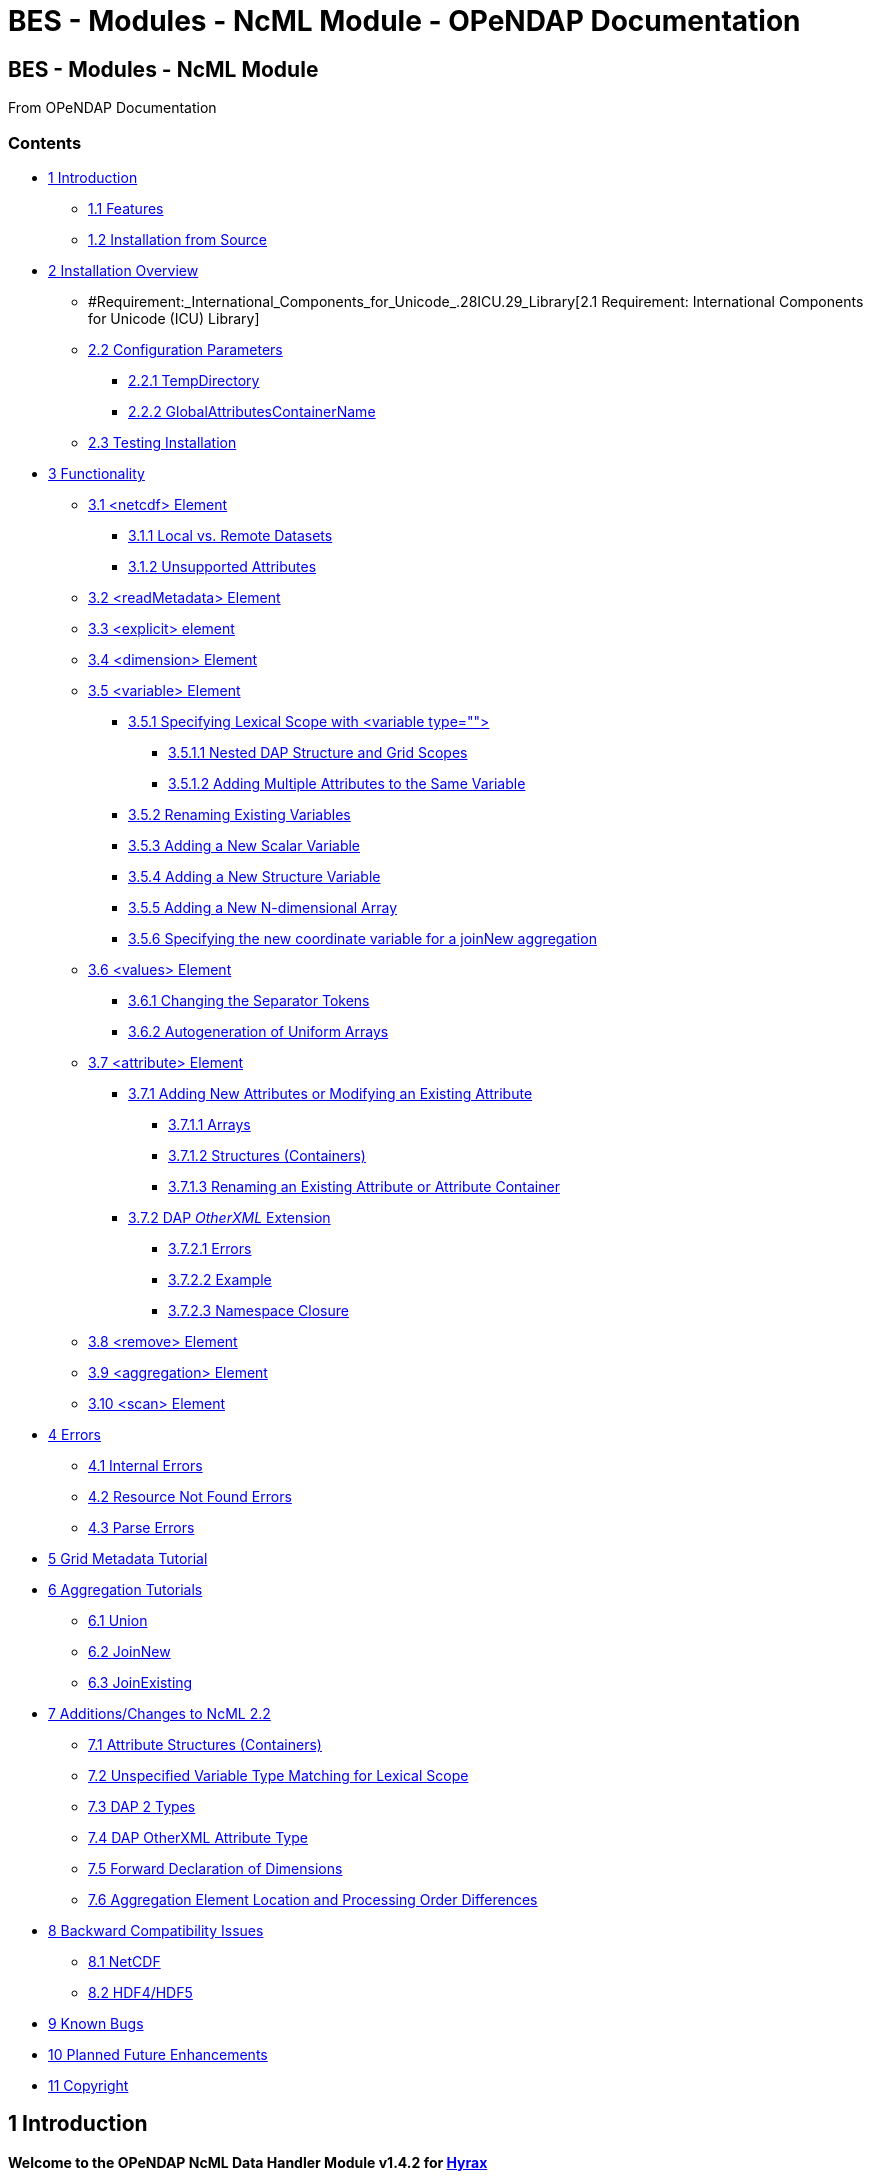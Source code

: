 BES - Modules - NcML Module - OPeNDAP Documentation
===================================================

[[firstHeading]]
BES - Modules - NcML Module
---------------------------

From OPeNDAP Documentation

Contents
~~~~~~~~

* link:#Introduction[1 Introduction]
** link:#Features[1.1 Features]
** link:#Installation_from_Source[1.2 Installation from Source]
* link:#Installation_Overview[2 Installation Overview]
** #Requirement:_International_Components_for_Unicode_.28ICU.29_Library[2.1
Requirement: International Components for Unicode (ICU) Library]
** link:#Configuration_Parameters[2.2 Configuration Parameters]
*** link:#TempDirectory[2.2.1 TempDirectory]
*** link:#GlobalAttributesContainerName[2.2.2
GlobalAttributesContainerName]
** link:#Testing_Installation[2.3 Testing Installation]
* link:#Functionality[3 Functionality]
** link:#.3Cnetcdf.3E_Element[3.1 <netcdf> Element]
*** link:#Local_vs._Remote_Datasets[3.1.1 Local vs. Remote Datasets]
*** link:#Unsupported_Attributes[3.1.2 Unsupported Attributes]
** link:#.3CreadMetadata.3E_Element[3.2 <readMetadata> Element]
** link:#.3Cexplicit.3E_element[3.3 <explicit> element]
** link:#.3Cdimension.3E_Element[3.4 <dimension> Element]
** link:#.3Cvariable.3E_Element[3.5 <variable> Element]
*** link:#Specifying_Lexical_Scope_with_.3Cvariable_type.3D.22.22.3E[3.5.1
Specifying Lexical Scope with <variable type="">]
**** link:#Nested_DAP_Structure_and_Grid_Scopes[3.5.1.1 Nested DAP
Structure and Grid Scopes]
**** link:#Adding_Multiple_Attributes_to_the_Same_Variable[3.5.1.2
Adding Multiple Attributes to the Same Variable]
*** link:#Renaming_Existing_Variables[3.5.2 Renaming Existing Variables]
*** link:#Adding_a_New_Scalar_Variable[3.5.3 Adding a New Scalar
Variable]
*** link:#Adding_a_New_Structure_Variable[3.5.4 Adding a New Structure
Variable]
*** link:#Adding_a_New_N-dimensional_Array[3.5.5 Adding a New
N-dimensional Array]
*** link:#Specifying_the_new_coordinate_variable_for_a_joinNew_aggregation[3.5.6
Specifying the new coordinate variable for a joinNew aggregation]
** link:#.3Cvalues.3E_Element[3.6 <values> Element]
*** link:#Changing_the_Separator_Tokens[3.6.1 Changing the Separator
Tokens]
*** link:#Autogeneration_of_Uniform_Arrays[3.6.2 Autogeneration of
Uniform Arrays]
** link:#.3Cattribute.3E_Element[3.7 <attribute> Element]
*** link:#Adding_New_Attributes_or_Modifying_an_Existing_Attribute[3.7.1
Adding New Attributes or Modifying an Existing Attribute]
**** link:#Arrays[3.7.1.1 Arrays]
**** link:#Structures_.28Containers.29[3.7.1.2 Structures (Containers)]
**** link:#Renaming_an_Existing_Attribute_or_Attribute_Container[3.7.1.3
Renaming an Existing Attribute or Attribute Container]
*** link:#DAP_OtherXML_Extension[3.7.2 DAP _OtherXML_ Extension]
**** link:#Errors[3.7.2.1 Errors]
**** link:#Example[3.7.2.2 Example]
**** link:#Namespace_Closure[3.7.2.3 Namespace Closure]
** link:#.3Cremove.3E_Element[3.8 <remove> Element]
** link:#.3Caggregation.3E_Element[3.9 <aggregation> Element]
** link:#.3Cscan.3E_Element[3.10 <scan> Element]
* link:#Errors_2[4 Errors]
** link:#Internal_Errors[4.1 Internal Errors]
** link:#Resource_Not_Found_Errors[4.2 Resource Not Found Errors]
** link:#Parse_Errors[4.3 Parse Errors]
* link:#Grid_Metadata_Tutorial[5 Grid Metadata Tutorial]
* link:#Aggregation_Tutorials[6 Aggregation Tutorials]
** link:#Union[6.1 Union]
** link:#JoinNew[6.2 JoinNew]
** link:#JoinExisting[6.3 JoinExisting]
* link:#Additions.2FChanges_to_NcML_2.2[7 Additions/Changes to NcML 2.2]
** link:#Attribute_Structures_.28Containers.29[7.1 Attribute Structures
(Containers)]
** link:#Unspecified_Variable_Type_Matching_for_Lexical_Scope[7.2
Unspecified Variable Type Matching for Lexical Scope]
** link:#DAP_2_Types[7.3 DAP 2 Types]
** link:#DAP_OtherXML_Attribute_Type[7.4 DAP OtherXML Attribute Type]
** link:#Forward_Declaration_of_Dimensions[7.5 Forward Declaration of
Dimensions]
** link:#Aggregation_Element_Location_and_Processing_Order_Differences[7.6
Aggregation Element Location and Processing Order Differences]
* link:#Backward_Compatibility_Issues[8 Backward Compatibility Issues]
** link:#NetCDF[8.1 NetCDF]
** link:#HDF4.2FHDF5[8.2 HDF4/HDF5]
* link:#Known_Bugs[9 Known Bugs]
* link:#Planned_Future_Enhancements[10 Planned Future Enhancements]
* link:#Copyright[11 Copyright]

1 Introduction
--------------

*Welcome to the OPeNDAP NcML Data Handler Module v1.4.2 for
http://www.opendap.org/download/hyrax.html[Hyrax]*

**Note**: In the past Hyrax was distributed as a collection of separate
binary packages which data providers would choose to install to build up
a server with certain features. As the number of modules grew, this
became more and more complex and time consuming. As of Hyrax 1.12 we
started distributing the server in three discreet packages - the DAP
library, the BES daemon and all of the most important handlers
(including the NcML handler described here) and the Hyrax web services
front end. In some places in this documentation you may read about
'installing the handler' or other similar text, and can safely ignore
that. If you have a modern version of the server it includes this
handler.

 +

1.1 Features
~~~~~~~~~~~~

This version currently implements a subset of NcML 2.2 functionality,
along with some OPeNDAP extensions:

* Metadata Manipulation
** Addition, Removal, and Modification of attributes to other datasets
(NetCDF, HDF4, HDF5, etc.) served by the same Hyrax 1.6 server
** Extends NcML 2.2 to allow for common nested "attribute containers"
** Attributes can be DAP2 types as well as the NcML types
** Attributes can be of the special "OtherXML" type for injecting
arbitrary XML into a DDX response
* Data Manipulation
** Addition of new data variables (scalars or arrays of basic types as
well as structures)
** Variables may be removed from the wrapped dataset
** Allows the creation of "pure virtual" datasets which do not wrap
another dataset
* Aggregations: JoinNew, JoinExisting Union
link:#Aggregation_Tutorials[#Aggregation Tutorials]
** JoinNew Aggregation
(link:../index.php/NCML_Module_Aggregation_JoinNew[NCML_Module_Aggregation_JoinNew])
*** Allows multiple datasets to be "joined" by creating a new outer
dimension for the aggregated variable
*** Aggregation member datasets can be listed explicitly with explicit
coordinates for the new dimension for each member
*** Scan: Aggregations can be specified "automatically" by scanning a
directory for files matching certain criteria, such as a suffix or
regular expression.
*** Metadata may be added to the new coordinate variable for the new
dimension
** JoinExisting Aggregation
(link:../index.php/NCML_Module_Aggregation_JoinExisting[NCML_Module_Aggregation_JoinExisting])
*** The _ncoords_ element can be left out of the _joinexisting_
granules. However, this may be a slow operation, depending on the number
of granules in the aggregation.
*** Scan may also be used with _ncoords_ attribute for uniform sized
granules
*** Only allows join dimension to be aggregated from granules and not
overridden in NcML
** Union Aggregation
(link:../index.php/NCML_Module_Aggregation_Union[NCML_Module_Aggregation_Union])
*** Merges all member datasets into one by taking the first named
instance of variables and metadata from the members
*** Useful for combining two or more datasets with different variables
into a single set

1.2 Installation from Source
~~~~~~~~~~~~~~~~~~~~~~~~~~~~

For information on how to build and install the NcML Data Module, please
see the INSTALL file that came with the source distribution.

2 Installation Overview
-----------------------

The NcML Module requires a working Hyrax 1.6 installation. It is a
module that is dynamically loaded into the Hyrax BES (Back End Server)
to allow it to handle NcML files.

Please see the file INSTALL for full build and install instructions as
well as requirements.

*NOTE:* After installation, you MUST restart Hyrax by restarting the BES
and OLFS so the NcML Module is loaded!

2.1 Requirement: International Components for Unicode (ICU) Library
~~~~~~~~~~~~~~~~~~~~~~~~~~~~~~~~~~~~~~~~~~~~~~~~~~~~~~~~~~~~~~~~~~~

The most important external requirement is an installation of the
International Components for Unicode (ICU) version 3.6 or higher (tested
up to 4.2.1). The source distributions (as well as some binaries) may be
found at the site: http://site.icu-project.org/download

If you are using Linux RPM's to run Hyrax, you can get an RPM for ICU as
well. Search for the RPM named "libicu" using a package manager or yum,
e.g. If you are compiling the module from source, you will also need the
RPM "libicu-devel" to get the headers installed.

If you install in the default locations, the ncml_module should find the
libraries and headers. Otherwise, please consult the INSTALL file for
more information about installing ICU to a non-standard location.

2.2 Configuration Parameters
~~~~~~~~~~~~~~~~~~~~~~~~~~~~

2.2.1 TempDirectory
+++++++++++++++++++

Where should the NCML handler store temporary data on the server's file
system.

Default value is '/tmp'.

-----------------------
NCML.TempDirectory=/tmp
-----------------------

2.2.2 GlobalAttributesContainerName
+++++++++++++++++++++++++++++++++++

In DAP2 all global attributes must be held in containers. However, the
default behavior for the handler is set for DAP4, where this requirement
is relaxed so that any kind of attribute can be a global attribute.
However, to support older clients that only understand DAP2, the handler
will bundle top-level non-container attributes into a container. Use
this option to set the name of that container. By default, the container
is named _NC_GLOBAL_ (because lots of clients look for that name), but
it can be anything you choose.

--------------------------------------------
NCML.GlobalAttributesContainerName=NC_GLOBAL
--------------------------------------------

2.3 Testing Installation
~~~~~~~~~~~~~~~~~~~~~~~~

Test data is provided to see if the installation was successful. The
file sample_virtual_dataset.ncml is a dataset purely created in NcML and
doesn't contain an underlying dataset. You may also view
fnoc1_improved.ncml to test adding attributes to an existing netCDF
dataset (fnoc1.nc), but this requires the netCDF data handler to be
installed first! Several other examples installed also use the HDF4 and
HDF5 handlers.

3 Functionality
---------------

This version of the NcML Module implements a subset of NcML 2.2
functionality. The reader is directed to
http://www.unidata.ucar.edu/software/netcdf/ncml/v2.2/ for more
information on NcML.

Our module can currently:

* Refer only to files being served locally (not remotely)
* Add, modify, and remove attribute metadata to a dataset
* Create a purely virtual dataset using just NcML and no underlying
dataset
* Create new scalar variables of any simple NcML type or simple DAP type
* Create new Structure variables (which can contain new child variables)
* Create new N-dimensional arrays of simple types (NcML or DAP)
* Remove existing variables from a wrapped dataset
* Rename existing variables in a wrapped dataset
* Name dimensions as a mnemonic for specifying Array shapes
* Perform union aggregations on multiple datasets, virtual or wrapped or
both
* Perform joinNew aggregations to merge a variable across multiple
datasets by creating a new outer dimension
* Specify aggregation member datasets by scanning directories for files
matching certain criteria

We describe each supported NcML element in detail below.

3.1 <netcdf> Element
~~~~~~~~~~~~~~~~~~~~

The <netcdf> element is used to define a dataset, either a wrapped
dataset that is to be modified, a pure virtual dataset, or a member
dataset of an aggregation. The <netcdf> element is assumed to be the
topmost node, or as a child of an aggregation element.

3.1.1 Local vs. Remote Datasets
^^^^^^^^^^^^^^^^^^^^^^^^^^^^^^^

We assume that the location attribute (__netcdf@location__) refers to
the full path (with respect to the BES data root directory) of a
_*local*_ dataset (served by the same Hyrax server). The current version
of the module cannot be used to modify remote datasets.

If _netcdf@location_ is the empty string (or unspecified, as empty is
the default), the dataset is a pure virtual dataset, fully specified
within the NcML file itself. Attributes and variables may be fully
described and accessed with constraints just as normal datasets in this
manner. The installed sample datafile "sample_virtual_dataset.ncml" is
an example test case for this functionality.

3.1.2 Unsupported Attributes
^^^^^^^^^^^^^^^^^^^^^^^^^^^^

The current version does not support the following attributes of
<netcdf>:

* enhance
* addRecords
* fmrcDefinition (will be supported when FMRC aggregation is added)

3.2 <readMetadata> Element
~~~~~~~~~~~~~~~~~~~~~~~~~~

The <readMetadata/> element is the default, so is effectively not
needed.

3.3 <explicit> element
~~~~~~~~~~~~~~~~~~~~~~

The <explicit/> element simply clears all attribute tables in the
referred to netcdf@location before applying the rest of the NcML
transformations to the metadata.

3.4 <dimension> Element
~~~~~~~~~~~~~~~~~~~~~~~

The <dimension> element has limited functionality in this release since
the DAP2 doesn't support dimensions as more than mnemonics at this time.
The limitations are:

* We only parse the _dimension@name_ and _dimension@length_ attributes.
* Dimensions can only be specified as a direct child of a <netcdf>
element prior to any reference to them

For example:

--------------------------------------------------------------
<netcdf> 
  <dimension name="station" length="2"/>
  <dimension name="samples" length="5"/>
  <!-- Some variable elements refer to the dimensions here -->
</netcdf>
--------------------------------------------------------------

The dimension element sets up a mapping from the _name_ to the unsigned
integer _length_ and can be used in a _variable@shape_ to specify a
length for an array dimension (see the section on <variable> below). The
dimension map is cleared when </netcdf> is encountered (though this
doesn't matter currently since we allow only one right now, but it will
matter for aggregation, potentially). We also do not support <group>,
which is the only other legal place in NcML 2.2 for a dimension element.

**Parse Errors**:

* If the name and length are not both specified.
* If the dimension name already exists in the current scope
* If the length is not an unsigned integer
* If any of the other attributes specified in NcML 2.2 are used. We do
not handle them, so we consider them errors now.

3.5 <variable> Element
~~~~~~~~~~~~~~~~~~~~~~

The <variable> element is used to:

* Provide lexical scope for a contained <attribute> or <variable>
element
* Rename existing variables
* Add new scalar variables of simple types
* Add new Structure variables
* Add new N-dimensional Array's of simple types
* Specify the coordinate variable for the new dimension in a joinNew
aggregation

We describe each in turn in more detail.

*NB:* _When working with an existing variable (array or otherwise) it is
not required that the variable type be specified in it' NcML
declaration. All that is needed is the correct name (in lexical scope).
When specifying the type for an existing variable care must be taken to
ensure that the type specified in the NcML document matches the type of
the existing variable. In particular, variables that are arrays must be
called array, and not the type of the template primitive._

 +

3.5.1 Specifying Lexical Scope with <variable type="">
^^^^^^^^^^^^^^^^^^^^^^^^^^^^^^^^^^^^^^^^^^^^^^^^^^^^^^

Consider the following example:

--------------------------------------------------------------------------
  <variable name="u">
    <attribute name="Metadata" type="string">This is metadata!</attribute>
  </variable>
--------------------------------------------------------------------------

This code assumes that a variable named "u" exists (of any type since we
do not specify) and provides the lexical scope for the attribute
"Metadata" which will be added or modified within the attribute table
for the variable "u" (it's qualified name would be "u.Metadata").

3.5.1.1 Nested DAP Structure and Grid Scopes
++++++++++++++++++++++++++++++++++++++++++++

Scoping variable elements may be nested if the containing variable is a
Structure (this includes the special case of Grid)

----------------------------------------------------------
 <variable name="DATA_GRANULE" type="Structure">
    <variable name="PlanetaryGrid" type="Structure">
      <variable name="percipitate">
    <attribute name="units" type="String" value="inches"/>
      </variable>
    </variable>
  </variable>
----------------------------------------------------------

This adds a "unit" attribute to the variable "percipitate" within the
nested Structure's ("DATA_GRANULE.PlanetaryGrid.percipitate" as fully
qualified name). Note that we *must* refer to the type explicitly as a
"Structure" so the parser knows to traverse the tree.

*Note* the variable might be of type Grid, but the type "Structure" must
be used in the NcML to traverse it.

3.5.1.2 Adding Multiple Attributes to the Same Variable
+++++++++++++++++++++++++++++++++++++++++++++++++++++++

Once the variable's scope is set by the opening <variable> element, more
than one attribute can be specified within it. This will make the NcML
more readable and also will make the parsing more efficient since the
variable will only need to be looked up once.

For example,

----------------------------------------------------------
<variable name="Foo">
   <attribute name="Attr_1" type="string" value="Hello"/>
   <attribute name="Attr_2" type="string" value="World!"/>
</variable>
----------------------------------------------------------

should be preferred over:

----------------------------------------------------------
<variable name="Foo">
   <attribute name="Attr_1" type="string" value="Hello"/>
</variable>

<variable name="Foo">
   <attribute name="Attr_2" type="string" value="World!"/>
</variable>
----------------------------------------------------------

although they produce the same result. Any number of attributes can be
specified before the variable is closed.

3.5.2 Renaming Existing Variables
^^^^^^^^^^^^^^^^^^^^^^^^^^^^^^^^^

The attribute _variable@orgName_ is used to rename an existing variable.

For example:

--------------------------------------------
<variable name="NewName" orgName="OldName"/>
--------------------------------------------

will rename an existing variable at the current scope named "OldName" to
"NewName". After this point in the NcML file (such as in constraints
specified for the DAP request), the variable is known by "NewName".

Note that the type is not required here --- the variable is assumed to
exist and its existing type is used. It is not possible to change the
type of an existing variable at this time!

**Parse Errors**:

* If a variable with _variable@orgName_ doesn't exist in the current
scope
* If the new name _variable@name_ is already taken in the current scope
* If a new variable is created but does not have exactly one values
element

3.5.3 Adding a New Scalar Variable
^^^^^^^^^^^^^^^^^^^^^^^^^^^^^^^^^^

The <variable> element can be used to create a new scalar variable of a
simple type (i.e. an atomic NcML type such as "int" or "float", or any
DAP atomic type, such as "UInt32" or "URL") by specifying an empty
_variable@shape_ (which is the default), a simple type for
__variable@type__, and a contained <values> element with the one value
of correct type.

For example:

-----------------------------------------------------------------------
<variable name="TheAnswerToLifeTheUniverseAndEverything" type="double">
    <attribute name="SolvedBy" type="String" value="Deep Thought"/>
    <values>42.000</values>
  </variable>
-----------------------------------------------------------------------

will create a new variable named
"TheAnswerToLifeTheUniverseAndEverything" at the current scope. It has
no shape so will be a scalar of type "double" and will have the value
42.0.

**Parse Errors**:

* It is a parse error to not specify a <values> element with exactly one
proper value of the variable type.
* It is a parse error to specify a malformed or out of bounds value for
the data type

3.5.4 Adding a New Structure Variable
^^^^^^^^^^^^^^^^^^^^^^^^^^^^^^^^^^^^^

A new Structure variable can be specified at the global scope or within
another Structure. It is illegal for an array to have type structure, so
the shape must be empty.

For example:

----------------------------------------------------------------------------------------------------------
<variable name="MyNewStructure" type="Structure">
    <attribute name="MetaData" type="String" value="This is metadata!"/>
    <variable name="ContainedScalar1" type="String"><values>I live in a new structure!</values></variable>
    <variable name="ContainedInt1" type="int"><values>42</values></variable>
  </variable>
----------------------------------------------------------------------------------------------------------

specifies a new structure called "MyNewStructure" which contains two
scalar variable fields "ContainedScalar1" and "ContainedInt1".

Nested structures are allowed as well.

**Parse Error**:

* If another variable or attribute exists at the current scope with the
new name.
* If a <values> element is specified as a direct child of a new
Structure --- structures cannot contain values, only attributes and
other variables.

3.5.5 Adding a New N-dimensional Array
^^^^^^^^^^^^^^^^^^^^^^^^^^^^^^^^^^^^^^

An N-dimensional array of a simple type may be created virtually as well
by specifying a non-empty __variable@shape__. The shape contains the
array dimensions in left-to-right order of slowest varying dimension
first. For example:

-------------------------------------------------------------------------------------------------------
 <variable name="FloatArray" type="float" shape="2 5">
      <!-- values specified in row major order (leftmost dimension in shape varies slowest) 
    Any whitespace is a valid separator by default, so we can use newlines to pretty print 2D matrices.
    -->
      <values>
    0.1 0.2 0.3 0.4 0.5
    1.1 1.1 1.3 1.4 1.5
      </values>
    </variable>
-------------------------------------------------------------------------------------------------------

will specify a 2x5 dimension array of float values called "FloatArray".
The <values> element must contain 2x5=10 values in row major order
(slowest varying dimension first). Since whitespace is the default
separator, we use a newline to show the dimension boundary for the
values, which is easy to see for a 2D matrix such as this.

A dimension name may also be used to refer mnemonically to a length. The
DAP response will use this mnemonic in its output, but it is not
currently used for shared dimensions, only as a mnemonic. See the
section on the <dimension> element for more information. For example:

-----------------------------------------------------------------
<netcdf>
 <dimension name="station" length="2"/>
 <dimension name="sample" length="5"/>
 <variable name="FloatArray" type="float" shape="station sample">
      <values>
    0.1 0.2 0.3 0.4 0.5
    1.1 1.1 1.3 1.4 1.5
      </values>
    </variable>
-----------------------------------------------------------------

will produce the same 2x5 array, but will incorporate the dimension
mnemonics into the response. For example, here's the DDS response:

--------------------------------------------------
Dataset {
     Float32 FloatArray[station = 2][samples = 5];
} sample_virtual_dataset.ncml;
--------------------------------------------------

Note that the <values> element respects the _values@separator_ attribute
if whitespace isn't correct. This is very useful for arrays of strings
with whitespace, for example.

-----------------------------------------------------------
<variable name="StringArray" type="string" shape="3">
  <values separator="*">String 1*String 2*String 3</values>
</variable>
-----------------------------------------------------------

creates a length 3 array of string StringArray = \{"String 1", "String
2", "String 3"}.

 +

**Parse Errors**:

* It is an error to specify the incorrect number of values
* It is an error if any value is malformed or out of range for the data
type.
* It is an error to specify a named dimension which does not exist in
the current <netcdf> scope.
* It is an error to specify an Array whose flattened size (product of
dimensions) is > 2^31-1.

3.5.6 Specifying the new coordinate variable for a joinNew aggregation
^^^^^^^^^^^^^^^^^^^^^^^^^^^^^^^^^^^^^^^^^^^^^^^^^^^^^^^^^^^^^^^^^^^^^^

In the special case of a joinNew aggregation, the new coordinate
variable may be specified with the <variable> element. The new
coordinate variable is _defined_ to have the same name as the new
dimension. This allows for several things:

* Explicit specification of the variable type and coordinates for the
new dimension
* Specification of the metadata for the new coordinate variable

In the first case, the author can specify explicitly the type of the new
coordinate variable and the actual values for each dataset. In this
case, the variable _must_ be specified _after_ the aggregation element
in the file so the new dimension's size (number of member datasets) may
be known and error checking performed. Metadata can also be added to the
variable here.

In the second case, the author may just specify the variable name, which
allows one to specify the metadata for a coordinate variable that is
automatically generated by the aggregation itself. This is the only
allowable case for a variable element to _not_ contain a values element!
Coordinate variables are generated automatically in two cases:

* The author has specified an explicit list of member datasets, with or
without explicit coordVal attributes.
* The author has used a <scan> element to specify the member datasets
via a directory scan

In this case, the <variable> element may come before or after the
<aggregation>.

*Parse Errors:*

* If an explicit variable is declared for the new coordinate variable:
** And it contains explicit values, the number of values must be equal
to the number of member datasets in the aggregation.
** It must be specifed _after_ the <aggregation> element

* If a numeric coordVal is used to specify the first member dataset's
coordinate, then _all_ datasets must contain a numerical coordinate.

* An error is thrown if the specified aggregation variable (variableAgg)
is not found in _all_ member datasets.

* An error is thrown if the specified aggregation variable is not of the
same type in _all_ member datasets. Coercion is _not_ performed!

* An error is thrown if the specified aggregation variables in all
member datasets do not have the same shape

* An error is thrown if an explicit coordinate variable is specified
with a shape that is _not_ the same as the new dimension name (and the
variable name itself).

3.6 <values> Element
~~~~~~~~~~~~~~~~~~~~

The <values> element can only be used in the context of a *new* variable
of scalar or array type. We cannot change the values for existing
variables in this version of the handler. The characters content of a
<values> element is considered to be a separated list of value tokens
valid for the type of the variable of the parent element. The number of
specified tokens in the content _must_ equal the product of the
dimensions of the enclosing __variable@shape__, or be one value for a
scalar. It is an error to _not_ specify a <values> element for a
declared new variable as well.

3.6.1 Changing the Separator Tokens
^^^^^^^^^^^^^^^^^^^^^^^^^^^^^^^^^^^

The author may specify values@separator to change the default value
token separator from the default whitespace. This is very useful for
specifying arrays of strings with whitespace in them, or if data in CSV
form is being pasted in.

3.6.2 Autogeneration of Uniform Arrays
^^^^^^^^^^^^^^^^^^^^^^^^^^^^^^^^^^^^^^

We also can parse _values@start_ and _values@increment_ INSTEAD OF
tokens in the content. This will "autogenerate" a uniform array of
values of the given product of dimensions length for the containing
variable. For example:

----------------------------------------------
<variable name="Evens" type="int" shape="100">
  <values start="0" increment="2"/>
</variable>
----------------------------------------------

will specify an array of the first 100 even numbers (including 0).

**Parse Errors**:

* If the incorrect number of tokens are specified for the containing
variable's shape
* If any value token cannot be parsed as a valid value for the
containing variable's type
* If content is specified in addition to start and increment
* If only one of start or increment is specified
* If the values element is placed anywhere except within a NEW variable.

3.7 <attribute> Element
~~~~~~~~~~~~~~~~~~~~~~~

As an overview, whenever the parser encounters an <attribute> with a
non-existing name (at the current scope), it creates a new one, whether
a container or atomic attribute (see below). If the attribute exists,
its value and/or type is modified to those specified in the <attribute>
element. If an attribute structure (container) exists, it is used to
define a nested lexical scope for child attributes.

Attributes may be scalar (one value) or one dimensional arrays. Arrays
are specified by using whitespace (default) to separate the different
values. The attribute@separator may also be set in order to specify a
different separator, such as CSV format or to specify a non-whitespace
separator so strings with whitespace are not tokenized. We will give
examples of creating array attributes below.

3.7.1 Adding New Attributes or Modifying an Existing Attribute
^^^^^^^^^^^^^^^^^^^^^^^^^^^^^^^^^^^^^^^^^^^^^^^^^^^^^^^^^^^^^^

If a specified attribute with the attribute@name does not exist at the
current lexical scope, a new one is created with the given type and
value. For example, assume "new_metadata" doesn't exist at the current
parse scope. Then:

---------------------------------------------------------------------------
<attribute name="new_metadata" type="string" value="This is a new entry!"/>
---------------------------------------------------------------------------

will create the attribute at that scope. Note that value can be
specified in the content of the element as well. This is identical to
the above:

-----------------------------------------------------------------------------
<attribute name="new_metadata" type="string">This is a new entry!</attribute>
-----------------------------------------------------------------------------

If the attribute@name already exists at the scope, it is modified to
contain the specified type and value.

 +

3.7.1.1 Arrays
++++++++++++++

As in NcML, for numerical types an array can be specified by separating
the tokens by whitespace (default) or be specifying the token separator
with attribute@separator. For example,

------------------------------------------------------
<attribute name="myArray" type="int">1 2 3</attribute>
------------------------------------------------------

and

--------------------------------------------------------------------
<attribute name="myArray" type="int" separator=",">1,2,3</attribute>
--------------------------------------------------------------------

both specify the same array of three integers named "myArray".

TODO Add more information on splitting with a separator!

 +

3.7.1.2 Structures (Containers)
+++++++++++++++++++++++++++++++

We use attribute@type="Structure" to define a new (or existing)
attribute container. So if we wanted to add a new attribute structure,
we'd use something like this:

----------------------------------------------------------------
  <attribute name="MySamples" type="Structure">
    <attribute name="Location" type="string" value="Station 1"/>
    <attribute name="Samples" type="int">1 4 6</attribute>
  </attribute>
----------------------------------------------------------------

Assuming "MySamples" doesn't already exist, an attribute container will
be created at the current scope and the "Location" and "Samples"
attributes will be added to it.

Note that we can create nested attribute structures to arbitrary depth
this way as well.

If the attribute container with the given name already exists at the
current scope, then the attribute@type="Structure" form is used to
define the lexical scope for the container. In other words, child
<attribute> elements will be processed within the scope of the
container. For example, in the above example, if "MySamples" already
exists, then the "Location" and "Samples" will be processed within the
existing container (they may or may not already exist as well).

3.7.1.3 Renaming an Existing Attribute or Attribute Container
+++++++++++++++++++++++++++++++++++++++++++++++++++++++++++++

We also support the attribute@orgName attribute for renaming attributes.

For example,

-----------------------------------------------------------
<attribute name="NewName" orgName="OldName" type="string"/>
-----------------------------------------------------------

will rename an existing attribute "OldName" to "NewName" while leaving
its value alone. If attribute@value is also specified, then the
attribute is renamed _and_ has its value modified.

This works for renaming attribute containers as well:

----------------------------------------------------------------------------
<attribute name="MyNewContainer" orgName="MyOldContainer" type="Structure"/>
----------------------------------------------------------------------------

will rename an existing "MyOldContainer" to "MyNewContainer". Note that
any children of this container will remain in it.

3.7.2 DAP _OtherXML_ Extension
^^^^^^^^^^^^^^^^^^^^^^^^^^^^^^

The module now allows specification of attributes of the new DAP type
"OtherXML". This allows the NCML file author to inject arbitrary
well-formed XML into an attribute for clients that want XML metadata
rather than just string or url. Internally, the attribute is still a
string (and in a DAP DAS response will be quoted inside one string).
However, since it is XML, the NCMLParser still parses it and checks it
for well-formedness (but NOT against schemas). This extension allows the
NCMLParser to parse the arbitrary XML within the given attribute without
causing errors, since it can be any XML.

The injected XML is most useful in the DDX response, where it shows up
directly in the response as XML. XSLT and other clients can then parse
it.

3.7.2.1 Errors
++++++++++++++

* The XML *must* be in the content of the <attribute type="OtherXML">
element. It is a parser error for _attribute@value_ to be set if
_attribute@type_ is "OtherXML".
* The XML must also be well-formed since it is parsed. A parse error
will be thrown if the OtherXML is malformed.

3.7.2.2 Example
+++++++++++++++

Here's an example of the use of this special case.

--------------------------------------------------------------------------------------------------------------------------------------
<netcdf xmlns="http://www.unidata.ucar.edu/namespaces/netcdf/ncml-2.2" location="/coverage/200803061600_HFRadar_USEGC_6km_rtv_SIO.nc">

    <attribute name="someName" type="OtherXML">
        <Domain xmlns="http://www.opengis.net/wcs/1.1" 
                xmlns:ows="http://www.opengis.net/ows/1.1"
                xmlns:gml="http://www.opengis.net/gml/3.2"
                >
            <SpatialDomain>
                <ows:BoundingBox crs="urn:ogc:def:crs:EPSG::4326">
                    <ows:LowerCorner>-97.8839 21.736</ows:LowerCorner>
                    <ows:UpperCorner>-57.2312 46.4944</ows:UpperCorner>
                </ows:BoundingBox>
            </SpatialDomain>
            <TemporalDomain>
                <gml:timePosition>2008-03-27T16:00:00.000Z</gml:timePosition>
            </TemporalDomain>
        </Domain>
        <SupportedCRS xmlns="http://www.opengis.net/wcs/1.1">urn:ogc:def:crs:EPSG::4326</SupportedCRS>
        <SupportedFormat xmlns="http://www.opengis.net/wcs/1.1">netcdf-cf1.0</SupportedFormat>
        <SupportedFormat xmlns="http://www.opengis.net/wcs/1.1">dap2.0</SupportedFormat>
    </attribute>

</netcdf>
--------------------------------------------------------------------------------------------------------------------------------------

*TODO* Put the DDX response for the above in here!

3.7.2.3 Namespace Closure
+++++++++++++++++++++++++

Furthermore, the parser will make the chunk of OtherXML "namespace
closed". This means any namespaces specified in parent NCML elements of
the OtherXML tree will be "brought down" and added to the _root_
OtherXML elements so that the subtree may be pulled out and added to the
DDX and still have its namespaces. The algorithm doesn't just bring used
prefixes, but brings _all_ of the lexically scoped closest namespaces in
all ancestors. In other words, it adds unique namespaces (as determined
by prefix) in order from the root of the OtherXML tree as it traverses
to the root of the NCML document.

Namespace closure is a syntactic sugar that simplifies the author's task
since they can specify the namespaces just once at the top of the NCML
file and expect that when the subtree of XML is added to the DDX that
these namespaces will come along with that subtree of XML. Otherwise
they have to explicitly add the namespaces to each attributes.

*TODO* Add an example!

3.8 <remove> Element
~~~~~~~~~~~~~~~~~~~~

The <remove> element can remove attributes and variables. For example:

-----------------------------------------------
  <attribute name="NC_GLOBAL" type="Structure">
    <remove name="base_time" type="attribute"/>
  </attribute>
-----------------------------------------------

will remove the attribute named "base_time" in the attribute structure
named "NC_GLOBAL".

Note that this works for attribute containers as well! We could
recursively remove the _entire_ attribute container (i.e. it and all its
children) with:

--------------------------------------------
 <remove name="NC_GLOBAL" type="attribute"/>
--------------------------------------------

It also can be used to remove variables from existing datasets:

-------------------------------------------------------
  <remove name="SomeExistingVariable" type="variable"/>
-------------------------------------------------------

This also recurses on variables of type Structure --- the entire
structure including all of its children are removed from the dataset's
response.

**Parse Errors**:

* It is a parse error if the given attribute or variable doesn't exist
in the current scope

3.9 <aggregation> Element
~~~~~~~~~~~~~~~~~~~~~~~~~

Aggregation involves combining multiple datasets (<netcdf>) into a
virtual "single" dataset in various ways. For a tutorial on aggregation
in NcML 2.2, the reader is referred to the Unidata page:
http://www.unidata.ucar.edu/software/netcdf/ncml/v2.2/Aggregation.html

NcML 2.2 supports multiple types of aggregation: union, joinNew,
joinExisting, and fmrc (forecast model run collection).

The current version of the NcML module supports two of these
aggregations:

* Union
link:../index.php/NCML_Module_Aggregation_Union[NCML_Module_Aggregation_Union]
* JoinNew
link:../index.php/NCML_Module_Aggregation_JoinNew[NCML_Module_Aggregation_JoinNew]

A _union_ aggregation specifies that the first instance of a variable or
attribute (by name) that is found in the ordered list of datasets will
be the one in the output aggregation. This is useful for combining two
dataset files, each which may contain a single variable, into a
composite dataset with both variables.

A JoinNew aggregation joins a variable which exists in multiple datasets
(usually samples of a datum over time) into a new variable containing
the data from _all_ member datasets by creating a new outer dimension.
The __i__th component in the new outer dimension is the variable's data
from the __i__th member dataset. It also adds a new coordinate variable
of whose name is the new dimension's name and whose shape (length) is
the new dimension as well. This new coordinate variable may be
explicitly given by the author or may be autogenerated in one of several
ways.

3.10 <scan> Element
~~~~~~~~~~~~~~~~~~~

The scan element can be used within an aggregation context to allow a
directory to be searched in various ways in order to specify the members
of an aggregation. This allows a static NcML file to refer to an
aggregation which may change over time, such as where a new data file is
generated each day.

**link:../index.php/NCML_Module_Aggregation_JoinNew[We describe usage of
the <scan> element in detail in the joinNew aggregation tutorial
here.]**.

4 Errors
--------

There are three types of error messages that may be returned:

* Internal Error
* Resource Not Found Error
* Parse Error

4.1 Internal Errors
~~~~~~~~~~~~~~~~~~~

*Internal errors* should be reported to support@opendap.org as they are
likely bugs.

4.2 Resource Not Found Errors
~~~~~~~~~~~~~~~~~~~~~~~~~~~~~

If the netcdf@location specifies a non-existent local dataset (one that
is not being served by the same Hyrax server), it will specify the
resource was not found. This may also be returned if a handler for the
specified dataset is not currently loaded in the BES. Users should test
that the dataset to be wrapped already exists and can be viewed on the
running server before writing NcML to add metadata. It's also an error
to refer to remote datasets (at this time).

4.3 Parse Errors
~~~~~~~~~~~~~~~~

*Parse errors* are user errors in the NcML file. These could be
malformed XML, malformed NcML, unimplemented features of NcML, or could
be errors in referring to the wrapped dataset.

The error message should specify the error condition as well as the
"current scope" as a fully qualified DAP name within the loaded dataset.
This should be enough information to correct the parse error as new NcML
files are created.

The parser will generate parse errors in various situations where it
expects to find certain structure in the underlying dataset. Some
examples:

* A variable of the given name was not found at the current scope
* attribute@orgName was specified, but the attribute cannot be found at
current scope.
* attribute@orgName was specified, but the new name is already used at
current scope.
* remove specified a non-existing attribute name

5 Grid Metadata Tutorial
------------------------

Please see the page
link:../index.php/Grid_Metadata_Tutorial[Grid_Metadata_Tutorial] for an
example of adding metadata to the various parts of a DAP Grid variable.

 +

6 Aggregation Tutorials
-----------------------

The NcML module may also be used to aggregate multiple datasets into one
virtual dataset.

We currently support three of the NcML aggregations:

* union
* joinNew
* joinExisiting

Please see the individual pages for each aggregation type for tutorials
on their respective application and use..

6.1 link:../index.php/NCML_Module_Aggregation_Union[Union]
^^^^^^^^^^^^^^^^^^^^^^^^^^^^^^^^^^^^^^^^^^^^^^^^^^^^^^^^^^

link:../index.php/NCML_Module_Aggregation_Union[Union Aggregation] -
Combine multiple datasets into one by merging variables together,
selecting the first of each unique name.

6.2 link:../index.php/NCML_Module_Aggregation_JoinNew[JoinNew]
^^^^^^^^^^^^^^^^^^^^^^^^^^^^^^^^^^^^^^^^^^^^^^^^^^^^^^^^^^^^^^

link:../index.php/NCML_Module_Aggregation_JoinNew[JoinNew Aggregation] -
Combine variables across multiple datasets by creating a new outer
dimension and coordinate variable for each of the sample datasets.

6.3 link:../index.php/NCML_Module_Aggregation_JoinExisting[JoinExisting]
^^^^^^^^^^^^^^^^^^^^^^^^^^^^^^^^^^^^^^^^^^^^^^^^^^^^^^^^^^^^^^^^^^^^^^^^

link:../index.php/NCML_Module_Aggregation_JoinExisting[JoinExisting
Aggregation] - Combine variables with a common named outer dimension
along that dimension by concatenating data for that dimension

7 Additions/Changes to NcML 2.2
-------------------------------

This section will keep track of changes to the NcML 2.2 schema.
Eventually these will be rolled into a new schema.

7.1 Attribute Structures (Containers)
~~~~~~~~~~~~~~~~~~~~~~~~~~~~~~~~~~~~~

This module also adds functionality beyond the current NcML 2.2 schema
--- it can handle nested <attribute> elements in order to make attribute
structures. This is done by using the <attribute type="Structure"> form,
for example:

----------------------------------------------------------------
  <attribute name="MySamples" type="Structure">
    <attribute name="Location" type="string" value="Station 1"/>
    <attribute name="Samples" type="int">1 4 6</attribute>
  </attribute>
----------------------------------------------------------------

"MyContainer" describes an attribute structure with two attribute
fields, a string "Location" and an array of int's called "Samples". Note
that an attribute structure of this form can only contain other
<attribute> elements and NOT a value.

If the container does not already exist, it will be created at the scope
it is declared, which could be:

* Global (top of dataset)
* Within a variable's attribute table
* Within another attribute container

If an attribute container of the given name already exists at the
lexical scope, it is traversed in order to define the scope for the
nested (children) attributes it contains.

7.2 Unspecified Variable Type Matching for Lexical Scope
~~~~~~~~~~~~~~~~~~~~~~~~~~~~~~~~~~~~~~~~~~~~~~~~~~~~~~~~

We also allow the type attribute of a variable element (variable@type)
to be the empty string (or unspecified) when using existing variables to
define the lexical scope of an <attribute> transformation. In the
schema, variable@type is (normally) required.

 +

7.3 DAP 2 Types
~~~~~~~~~~~~~~~

Additionally, we allow DAP2 atomic types (such as UInt32, URL) in
addition to the NcML types. The NcML types are mapped onto the closest
DAP2 type internally.

7.4 DAP OtherXML Attribute Type
~~~~~~~~~~~~~~~~~~~~~~~~~~~~~~~

We also allow attributes to be of the new DAP type "OtherXML" for
injecting arbitrary XML into an attribute as content rather than trying
to form a string. This allows the parser to check well-formedness.

7.5 Forward Declaration of Dimensions
~~~~~~~~~~~~~~~~~~~~~~~~~~~~~~~~~~~~~

Since we use a SAX parser for efficiency, we require the <dimension>
elements to come _before_ their use in a __variable@shape__. One way to
change the schema to allow this is to force the dimension elements to be
specified in a sequence after explicit and metadata choice and before
all other elements.

7.6 Aggregation Element Location and Processing Order Differences
~~~~~~~~~~~~~~~~~~~~~~~~~~~~~~~~~~~~~~~~~~~~~~~~~~~~~~~~~~~~~~~~~

NcML specifies that if a dataset (<netcdf> element) specifies an
aggregation element, the aggregation element is always processed first,
regardless of its ordering within the <netcdf> element. Our parser,
since it is SAX and not DOM, modifies this behavior in that order
matters in some cases:

* Metadata (<attribute>) elements specified _prior_ to an aggregation
"shadow" the aggregation versions. This is be useful for "overriding" an
attribute or variable in a union aggregation, where the first found will
take precedence.
* JoinNew: If the new coordinate variable's data is to be set explicitly
by specifying the new dimension's shape (either with explicit data or
the autogenerated data using values@start and values@increment
attributes), the <variable> _must_ come after the aggregation since the
size of the dimension is unknown until the aggregation element is
processed.

8 Backward Compatibility Issues
-------------------------------

Due to the way shared dimensions were implemented in the NetCDF, HDF4,
and HDF5 handlers, the DAS responses did not follow the DAP2
specification. The NcML module, on the other hand, generates DAP2
compliant DAS for these datasets, which means that wrapping some
datasets in NcML will generate a DAS with a different structure. This is
important for the NcML author since it changes the names of attributes
and variables. In order for the module to find the correct scope for
adding metadata, for example, the DAP2 DAS must be used.

In general, what this means is that an empty "passthrough" NcML file
should be the starting point for authoring an NcML file. This file would
just specify a dataset and nothing else:

-------------------------------------------
<netcdf location="/data/ncml/myNetcdf.nc"/>
-------------------------------------------

The author would then request the DAS response for the NCML file and use
that as the starting point for modifications to the original dataset.

More explicit examples are given below.

8.1 NetCDF
~~~~~~~~~~

The NetCDF handler represents some NC datasets as a DAP 2 Grid, but the
returned DAS is not consistent with the DAP 2 spec for the attribute
hierarchy for such a Grid. The map vector attributes are placed as
siblings of the grid attributes rather than within the grid lexical
scope. For example, here's the NetCDF Handler DDS for a given file:

----------------------------------------------------
Dataset {
    Grid {
      Array:
        Int16 cldc[time = 456][lat = 21][lon = 360];
      Maps:
        Float64 time[time = 456];
        Float32 lat[lat = 21];
        Float32 lon[lon = 360];
    } cldc;
} cldc.mean.nc;
----------------------------------------------------

showing the Grid. Here's the DAS the NetCDF handler generates:

--------------------------------------------------------------------
Attributes {
    lat {
        String long_name "Latitude";
        String units "degrees_north";
        Float32 actual_range 10.00000000, -10.00000000;
    }
    lon {
        String long_name "Longitude";
        String units "degrees_east";
        Float32 actual_range 0.5000000000, 359.5000000;
    }
    time {
        String units "days since 1-1-1 00:00:0.0";
        String long_name "Time";
        String delta_t "0000-01-00 00:00:00";
        String avg_period "0000-01-00 00:00:00";
        Float64 actual_range 715511.00000000000, 729360.00000000000;
    }
    cldc {
        Float32 valid_range 0.000000000, 8.000000000;
        Float32 actual_range 0.000000000, 8.000000000;
        String units "okta";
        Int16 precision 1;
        Int16 missing_value 32766;
        Int16 _FillValue 32766;
        String long_name "Cloudiness Monthly Mean at Surface";
        String dataset "COADS 1-degree Equatorial Enhanced\\012AI";
        String var_desc "Cloudiness\\012C";
        String level_desc "Surface\\0120";
        String statistic "Mean\\012M";
        String parent_stat "Individual Obs\\012I";
        Float32 add_offset 3276.500000;
        Float32 scale_factor 0.1000000015;
    }
    NC_GLOBAL {
        String title "COADS 1-degree Equatorial Enhanced";
        String history "";
        String Conventions "COARDS";
    }
    DODS_EXTRA {
        String Unlimited_Dimension "time";
    }
}
--------------------------------------------------------------------

Note the map vector attributes are in the "dataset" scope.

Here's the DAS that the NcML Module produces from the correctly formed
DDX:

------------------------------------------------------------------------
Attributes {
    NC_GLOBAL {
        String title "COADS 1-degree Equatorial Enhanced";
        String history "";
        String Conventions "COARDS";
    }
    DODS_EXTRA {
        String Unlimited_Dimension "time";
    }
    cldc {
        Float32 valid_range 0.000000000, 8.000000000;
        Float32 actual_range 0.000000000, 8.000000000;
        String units "okta";
        Int16 precision 1;
        Int16 missing_value 32766;
        Int16 _FillValue 32766;
        String long_name "Cloudiness Monthly Mean at Surface";
        String dataset "COADS 1-degree Equatorial Enhanced\\012AI";
        String var_desc "Cloudiness\\012C";
        String level_desc "Surface\\0120";
        String statistic "Mean\\012M";
        String parent_stat "Individual Obs\\012I";
        Float32 add_offset 3276.500000;
        Float32 scale_factor 0.1000000015;
        cldc {
        }
        time {
            String units "days since 1-1-1 00:00:0.0";
            String long_name "Time";
            String delta_t "0000-01-00 00:00:00";
            String avg_period "0000-01-00 00:00:00";
            Float64 actual_range 715511.00000000000, 729360.00000000000;
        }
        lat {
            String long_name "Latitude";
            String units "degrees_north";
            Float32 actual_range 10.00000000, -10.00000000;
        }
        lon {
            String long_name "Longitude";
            String units "degrees_east";
            Float32 actual_range 0.5000000000, 359.5000000;
        }
    }
}
------------------------------------------------------------------------

Here the Grid Structure "cldc" and its contained data array (of the same
name "cldc") and map vectors have their own attribute containers as DAP
2 specifies.

What this means for the author of an NcML file adding metadata to a
NetCDF dataset that returns a Grid is that they should generate a
"passthrough" file and get the DAS and then specify modifications based
on that structure.

Here's an example passthrough:

----------------------------------------------------------------------------------
<netcdf location="data/ncml/agg/cldc.mean.nc" title="This file results in a Grid">
</netcdf>
----------------------------------------------------------------------------------

 +
 For example, to add an attribute to the map vector "lat" in the above,
we'd need the following NcML:

--------------------------------------------------------------------------------------------------------------------
<netcdf location="data/ncml/agg/cldc.mean.nc" title="This file results in a Grid">
  <!-- Traverse into the Grid as a Structure -->
  <variable name="cldc" type="Structure">
    <!-- Traverse into the "lat" map vector (Array) -->
    <variable name="lat"> 
      <attribute name="Description" type="string">I am a new attribute in the Grid map vector named lat!</attribute>
    </variable>
    <variable name="lon"> 
      <attribute name="Description" type="string">I am a new attribute in the Grid map vector named lon!</attribute>
    </variable>
  </variable>
</netcdf>
--------------------------------------------------------------------------------------------------------------------

This clearly shows that the structure of the Grid must be used in the
NcML: the attribute being added is technically "cldc.lat.Description" in
a fully qualified name. The parser would return an error if it was
attempted as "lat.Description" as the NetCDF DAS for the original file
would have led one to believe.

 +

8.2 HDF4/HDF5
~~~~~~~~~~~~~

Similarly to the NetCDF case, the Hyrax HDF4 Module produces DAS
responses that do not respect the DAP2 specification. If an NcML file is
used to "wrap" an HDF4 dataset, the correct DAP2 DAS response will be
generated, however.

This is important for those writing NcML for HDF4 data since the lexical
scope for attributes relies on the correct DAS form --- to handle this,
the user should start with a "passthrough" NcML file (see the above
NetCDF example) and use the DAS from that as the starting point for
knowing the structure the NcML handler expects to see in the NcML file.
Alternatively, the DDX has the proper attribute structure as well (the
DAS is generated from it).

 +

9 Known Bugs
------------

There are no known bugs currently.

10 Planned Future Enhancements
------------------------------

Planned enhancements for future versions of the module include:

* New NcML Aggregations
** Forecast Model Run Collection (FMRC)
*** Special case of JoinNew for forecast data with two time variables
*** See:
http://www.unidata.ucar.edu/software/netcdf/ncml/v2.2/FmrcAggregation.html

11 Copyright
------------

This software is copyrighted under the GNU Lesser GPL. Please see the
files COPYING and COPYRIGHT that came with this distribution.
